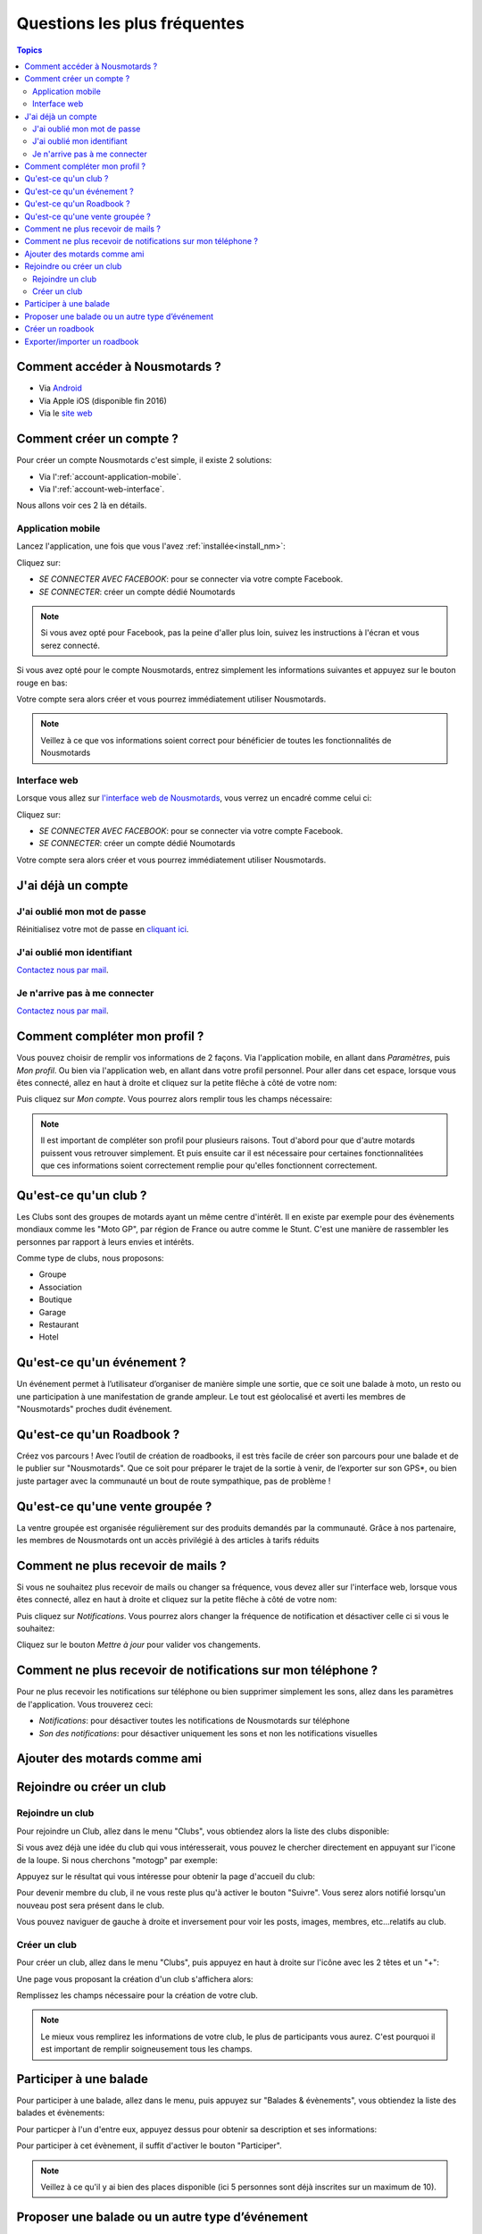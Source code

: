 Questions les plus fréquentes
=============================

.. contents:: Topics

.. _install_nm:

Comment accéder à Nousmotards ?
-------------------------------

* Via `Android <https://play.google.com/store/apps/details?id=com.nousmotards.android>`_
* Via Apple iOS (disponible fin 2016)
* Via le `site web <https://www.nousmotards.com>`_


Comment créer un compte ?
-------------------------

Pour créer un compte Nousmotards c'est simple, il existe 2 solutions:

* Via l':ref:`account-application-mobile`.
* Via l':ref:`account-web-interface`.

Nous allons voir ces 2 là en détails.

.. _account-application-mobile:

Application mobile
^^^^^^^^^^^^^^^^^^

Lancez l'application, une fois que vous l'avez :ref:`installée<install_nm>`:

.. image:: images/nm_android_login.jpg
    :align: center

Cliquez sur:

* *SE CONNECTER AVEC FACEBOOK*: pour se connecter via votre compte Facebook.
* *SE CONNECTER*: créer un compte dédié Noumotards

.. note:: Si vous avez opté pour Facebook, pas la peine d'aller plus loin, suivez les instructions à l'écran et vous serez connecté.

Si vous avez opté pour le compte Nousmotards, entrez simplement les informations suivantes et appuyez sur le bouton rouge en bas:

.. image:: images/nm_android_register.jpg
    :align: center

Votre compte sera alors créer et vous pourrez immédiatement utiliser Nousmotards.

.. note:: Veillez à ce que vos informations soient correct pour bénéficier de toutes les fonctionnalités de Nousmotards

.. _account-web-interface:

Interface web
^^^^^^^^^^^^^

Lorsque vous allez sur `l'interface web de Nousmotards <https://www.nousmotards.com>`_, vous verrez un encadré comme celui ci:

.. image:: images/nm_web_register.jpg
    :align: center

Cliquez sur:

* *SE CONNECTER AVEC FACEBOOK*: pour se connecter via votre compte Facebook.
* *SE CONNECTER*: créer un compte dédié Noumotards

Votre compte sera alors créer et vous pourrez immédiatement utiliser Nousmotards.

J'ai déjà un compte
-------------------

J'ai oublié mon mot de passe
^^^^^^^^^^^^^^^^^^^^^^^^^^^^

Réinitialisez votre mot de passe en `cliquant ici <https://www.nousmotards.com/mot-de-passe-perdu>`_.

J'ai oublié mon identifiant
^^^^^^^^^^^^^^^^^^^^^^^^^^^

`Contactez nous par mail <support@nousmotards.com>`_.

Je n'arrive pas à me connecter
^^^^^^^^^^^^^^^^^^^^^^^^^^^^^^

`Contactez nous par mail <support@nousmotards.com>`_.


Comment compléter mon profil ?
------------------------------

Vous pouvez choisir de remplir vos informations de 2 façons. Via l'application mobile, en allant dans *Paramètres*, puis *Mon profil*. Ou bien via l'application web, en allant dans votre profil personnel. Pour aller dans cet espace, lorsque vous êtes connecté, allez en haut à droite et cliquez sur la petite flêche à côté de votre nom:

.. image:: images/nm_web_user_menu.jpg
    :align: center

Puis cliquez sur *Mon compte*. Vous pourrez alors remplir tous les champs nécessaire:

.. image:: images/nm_web_user_pref.jpg
    :align: center

.. note:: Il est important de compléter son profil pour plusieurs raisons. Tout d'abord pour que d'autre motards puissent vous retrouver simplement. Et puis ensuite car il est nécessaire pour certaines fonctionnalitées que ces informations soient correctement remplie pour qu'elles fonctionnent correctement.

Qu'est-ce qu'un club ?
----------------------

Les Clubs sont des groupes de motards ayant un même centre d'intérêt. Il en existe par exemple pour des évènements mondiaux comme les "Moto GP", par région de France ou autre comme le Stunt. C'est une manière de rassembler les personnes par rapport à leurs envies et intérêts.

Comme type de clubs, nous proposons:

* Groupe
* Association
* Boutique
* Garage
* Restaurant
* Hotel

Qu'est-ce qu'un événement ?
---------------------------

Un événement permet à l’utilisateur d’organiser de manière simple une sortie, que ce soit une balade à moto, un resto ou une participation à une manifestation de grande ampleur. Le tout est géolocalisé et averti les membres de "Nousmotards" proches dudit événement.

Qu'est-ce qu'un Roadbook ?
--------------------------

Créez vos parcours ! Avec l’outil de création de roadbooks, il est très facile de créer son parcours pour une balade et de le publier sur "Nousmotards". Que ce soit pour préparer le trajet de la sortie à venir, de l’exporter sur son GPS*, ou bien juste partager avec la communauté un bout de route sympathique, pas de problème !

Qu'est-ce qu'une vente groupée ?
--------------------------------

La ventre groupée est organisée régulièrement sur des produits demandés par la communauté. Grâce à nos partenaire, les membres de Nousmotards ont un accès privilégié à des articles à tarifs réduits

Comment ne plus recevoir de mails ?
-----------------------------------

Si vous ne souhaitez plus recevoir de mails ou changer sa fréquence, vous devez aller sur l'interface web, lorsque vous êtes connecté, allez en haut à droite et cliquez sur la petite flêche à côté de votre nom:

.. image:: images/nm_web_user_menu.jpg
    :align: center

Puis cliquez sur *Notifications*. Vous pourrez alors changer la fréquence de notification et désactiver celle ci si vous le souhaitez:

.. image:: images/nm_web_notif.jpg
    :align: center

Cliquez sur le bouton *Mettre à jour* pour valider vos changements.

Comment ne plus recevoir de notifications sur mon téléphone ?
-------------------------------------------------------------

Pour ne plus recevoir les notifications sur téléphone ou bien supprimer simplement les sons, allez dans les paramètres de l'application. Vous trouverez ceci:

* *Notifications*: pour désactiver toutes les notifications de Nousmotards sur téléphone
* *Son des notifications*: pour désactiver uniquement les sons et non les notifications visuelles

.. image:: images/nm_android_pref_notif.jpg
    :align: center

Ajouter des motards comme ami
-----------------------------

Rejoindre ou créer un club
--------------------------

Rejoindre un club
^^^^^^^^^^^^^^^^^

Pour rejoindre un Club, allez dans le menu "Clubs", vous obtiendez alors la liste des clubs disponible:

.. image:: images/nm_android_clubs_list.jpg
    :align: center

Si vous avez déjà une idée du club qui vous intéresserait, vous pouvez le chercher directement en appuyant sur l'icone de la loupe. Si nous cherchons "motogp" par exemple:

.. image:: images/nm_android_clubs_search_results.jpg
    :align: center

Appuyez sur le résultat qui vous intéresse pour obtenir la page d'accueil du club:

.. image:: images/nm_android_clubs_overview.jpg
    :align: center

Pour devenir membre du club, il ne vous reste plus qu'à activer le bouton "Suivre". Vous serez alors notifié lorsqu'un nouveau post sera présent dans le club.

Vous pouvez naviguer de gauche à droite et inversement pour voir les posts, images, membres, etc...relatifs au club.

Créer un club
^^^^^^^^^^^^^

Pour créer un club, allez dans le menu "Clubs", puis appuyez en haut à droite sur l'icône avec les 2 têtes et un "+":

.. image:: images/nm_android_clubs_list.jpg
    :align: center

Une page vous proposant la création d'un club s'affichera alors:

.. image:: images/nm_android_clubs_create.jpg
    :align: center

Remplissez les champs nécessaire pour la création de votre club.

.. note:: Le mieux vous remplirez les informations de votre club, le plus de participants vous aurez. C'est pourquoi il est important de remplir soigneusement tous les champs.


Participer à une balade
-----------------------

Pour participer à une balade, allez dans le menu, puis appuyez sur "Balades & évènements", vous obtiendez la liste des balades et évènements:

.. image:: images/nm_android_events_list.jpg
    :align: center

Pour particper à l'un d'entre eux, appuyez dessus pour obtenir sa description et ses informations:

.. image:: images/nm_android_events_overview.jpg
    :align: center

Pour participer à cet évènement, il suffit d'activer le bouton "Participer".

.. note:: Veillez à ce qu'il y ai bien des places disponible (ici 5 personnes sont déjà inscrites sur un maximum de 10).


Proposer une balade ou un autre type d’événement
------------------------------------------------

Vous pouvez vous même créer votre évènement simplement. C'est très utile si vous souhaitez qu'il y ai du monde qui soit notifié de votre évènement en fonction de la distance du lieu de rendez vous.

Pour créer un évènement, c'est simple, il suffit d'aller dans le menu des évènements, puis en appuyant sur le bouton "+" en haut à droite. Vous accéderez alors à une page de création comme celle ci:

.. image:: images/nm_android_events_create.jpg
    :align: center

Vous pourrez alors choisir entre plusieurs types d'évènements:

* Balade
* Manifestation
* Rassemblement
* Piste
* Repas
* Autre

A vous de choisir ce qui convient le mieux pour votre évènement. Remplissez les champs restant et validez. Les personnes souhaitant être notifiées et étant dans un rayon assez proche reçevront une alerte leur proposant de participer à cet évènement.

Créer un roadbook
-----------------

Exporter/importer un roadbook
-----------------------------

.. disqus::
